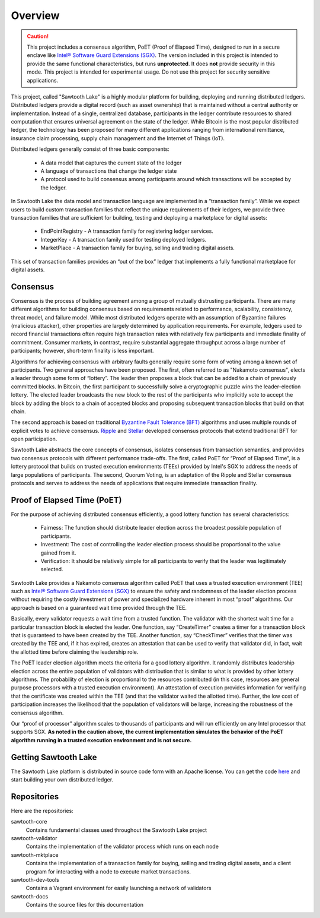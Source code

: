 ********
Overview
********

.. caution::

    This project includes a consensus algorithm, PoET (Proof
    of Elapsed Time), designed to run in a secure enclave like
    `Intel® Software Guard Extensions (SGX)
    <https://software.intel.com/en-us/isa-extensions/intel-sgx>`_.
    The version included in this project is intended to provide
    the same functional characteristics, but runs **unprotected**.
    It does **not** provide security in this mode.  This project
    is intended for experimental usage. Do not use this project
    for security sensitive applications.

This project, called "Sawtooth Lake" is a highly modular platform for
building, deploying and running distributed ledgers. Distributed ledgers
provide a digital record (such as asset ownership) that is maintained
without a central authority or implementation. Instead of a single,
centralized database, participants in the ledger contribute resources
to shared computation that ensures universal agreement on the state of
the ledger. While Bitcoin is the most popular distributed ledger, the
technology has been proposed for many different applications ranging
from international remittance, insurance claim processing, supply chain
management and the Internet of Things (IoT).

Distributed ledgers generally consist of three basic components:

    * A data model that captures the current state of the ledger

    * A language of transactions that change the ledger state

    * A protocol used to build consensus among participants around
      which transactions will be accepted by the ledger.

In Sawtooth Lake the data model and transaction language are implemented
in a “transaction family”. While we expect users to build custom transaction
families that reflect the unique requirements of their ledgers, we provide
three transaction families that are sufficient for building, testing and
deploying a marketplace for digital assets:

    * EndPointRegistry - A transaction family for registering ledger
      services.

    * IntegerKey - A transaction family used for testing deployed ledgers.

    * MarketPlace - A transaction family for buying, selling and trading
      digital assets.

This set of transaction families provides an “out of the box” ledger that
implements a fully functional marketplace for digital assets.


Consensus
=========

Consensus is the process of building agreement among a group of mutually
distrusting participants. There are many different algorithms for building
consensus based on requirements related to performance, scalability,
consistency, threat model, and failure model. While most distributed ledgers
operate with an assumption of Byzantine failures (malicious attacker),
other properties are largely determined by application requirements.
For example, ledgers used to record financial transactions often require
high transaction rates with relatively few participants and immediate
finality of commitment. Consumer markets, in contrast, require substantial
aggregate throughput across a large number of participants; however,
short-term finality is less important.

Algorithms for achieving consensus with arbitrary faults generally require
some form of voting among a known set of participants. Two general approaches
have been proposed. The first, often referred to as "Nakamoto consensus",
elects a leader through some form of “lottery”. The leader then proposes a
block that can be added to a chain of previously committed blocks. In Bitcoin,
the first participant to successfully solve a cryptographic puzzle wins
the leader-election lottery. The elected leader broadcasts the new block
to the rest of the participants who implicitly vote to accept the block by
adding the block to a chain of accepted blocks and proposing subsequent
transaction blocks that build on that chain.

The second approach is based on traditional
`Byzantine Fault Tolerance (BFT)
<https://en.wikipedia.org/wiki/Byzantine_fault_tolerance>`_
algorithms and uses multiple rounds of explicit votes to achieve consensus.
`Ripple <https://ripple.com/>`_ and `Stellar <https://www.stellar.org/>`_
developed consensus protocols that extend traditional BFT for open
participation.

Sawtooth Lake abstracts the core concepts of consensus, isolates consensus
from transaction semantics, and provides two consensus protocols with
different performance trade-offs.  The first, called PoET for “Proof
of Elapsed Time”, is a lottery protocol that builds on trusted execution
environments (TEEs) provided by Intel's SGX to address the needs of
large populations of participants. The second, Quorum Voting,
is an adaptation of the Ripple and Stellar consensus protocols and
serves to address the needs of applications that require immediate
transaction finality.


Proof of Elapsed Time (PoET)
============================

For the purpose of achieving distributed consensus efficiently,
a good lottery function has several characteristics:

    * Fairness: The function should distribute leader election
      across the broadest possible population of participants.

    * Investment: The cost of controlling the leader election
      process should be proportional to the value gained from it.

    * Verification: It should be relatively simple for all participants
      to verify that the leader was legitimately selected.

Sawtooth Lake provides a Nakamoto consensus algorithm called PoET
that uses a trusted execution environment (TEE) such as
`Intel® Software Guard Extensions (SGX)
<https://software.intel.com/en-us/isa-extensions/intel-sgx>`_
to ensure the safety and randomness of the leader election process
without requiring the costly investment of power and specialized
hardware inherent in most “proof” algorithms. Our approach
is based on a guaranteed wait time provided through the TEE.

Basically, every validator requests a wait time from a trusted function.
The validator with the shortest wait time for a particular transaction
block is elected the leader. One function, say “CreateTimer” creates
a timer for a transaction block that is guaranteed to have been created
by the TEE. Another function, say “CheckTimer” verifies that the timer
was created by the TEE and, if it has expired, creates an attestation
that can be used to verify that validator did, in fact, wait the allotted
time before claiming the leadership role.

The PoET leader election algorithm meets the criteria for a good lottery
algorithm. It randomly distributes leadership election across the entire
population of validators with distribution that is similar to what is
provided by other lottery algorithms. The probability of election
is proportional to the resources contributed (in this case, resources
are general purpose processors with a trusted execution environment).
An attestation of execution provides information for verifying that the
certificate was created within the TEE (and that the validator waited
the allotted time). Further, the low cost of participation increases the
likelihood that the population of validators will be large, increasing
the robustness of the consensus algorithm.

Our “proof of processor” algorithm scales to thousands of participants
and will run efficiently on any Intel processor that supports SGX.
**As noted in the caution above, the current implementation simulates
the behavior of the PoET algorithm running in a trusted execution environment
and is not secure.**

Getting Sawtooth Lake
=====================

The Sawtooth Lake platform is distributed in source code form with
an Apache license. You can get the code `here
<https://github.com/intelledger>`_ and start building your own
distributed ledger.

Repositories
============

Here are the repositories:

sawtooth-core
    Contains fundamental classes used throughout the Sawtooth Lake project

sawtooth-validator
    Contains the implementation of the validator process which runs on each node

sawtooth-mktplace
    Contains the implementation of a transaction family for buying, selling and
    trading digital assets, and a client program for interacting with a node
    to execute market transactions.

sawtooth-dev-tools
    Contains a Vagrant environment for easily launching a network of validators

sawtooth-docs
    Contains the source files for this documentation


